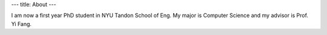 ---
title: About
---

I am now a first year PhD student in NYU Tandon School of Eng. My major is Computer Science and my advisor is Prof. Yi Fang.
